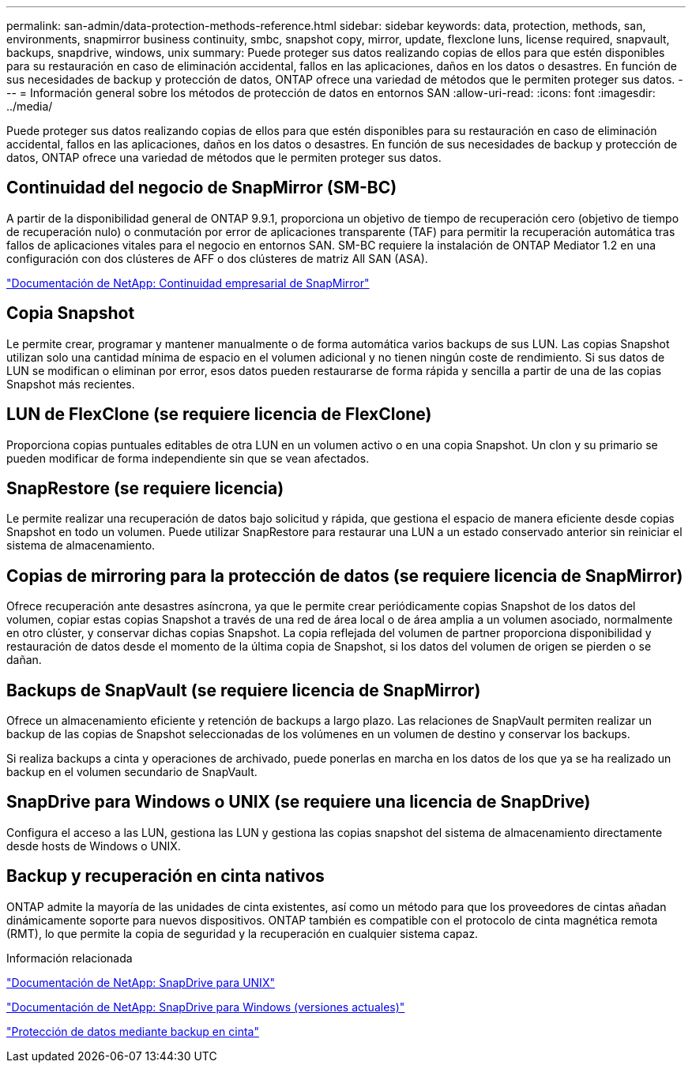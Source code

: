 ---
permalink: san-admin/data-protection-methods-reference.html 
sidebar: sidebar 
keywords: data, protection, methods, san, environments, snapmirror business continuity, smbc, snapshot copy, mirror, update, flexclone luns, license required, snapvault, backups, snapdrive, windows, unix 
summary: Puede proteger sus datos realizando copias de ellos para que estén disponibles para su restauración en caso de eliminación accidental, fallos en las aplicaciones, daños en los datos o desastres. En función de sus necesidades de backup y protección de datos, ONTAP ofrece una variedad de métodos que le permiten proteger sus datos. 
---
= Información general sobre los métodos de protección de datos en entornos SAN
:allow-uri-read: 
:icons: font
:imagesdir: ../media/


[role="lead"]
Puede proteger sus datos realizando copias de ellos para que estén disponibles para su restauración en caso de eliminación accidental, fallos en las aplicaciones, daños en los datos o desastres. En función de sus necesidades de backup y protección de datos, ONTAP ofrece una variedad de métodos que le permiten proteger sus datos.



== Continuidad del negocio de SnapMirror (SM-BC)

A partir de la disponibilidad general de ONTAP 9.9.1, proporciona un objetivo de tiempo de recuperación cero (objetivo de tiempo de recuperación nulo) o conmutación por error de aplicaciones transparente (TAF) para permitir la recuperación automática tras fallos de aplicaciones vitales para el negocio en entornos SAN. SM-BC requiere la instalación de ONTAP Mediator 1.2 en una configuración con dos clústeres de AFF o dos clústeres de matriz All SAN (ASA).

https://docs.netapp.com/us-en/ontap/smbc["Documentación de NetApp: Continuidad empresarial de SnapMirror"]



== Copia Snapshot

Le permite crear, programar y mantener manualmente o de forma automática varios backups de sus LUN. Las copias Snapshot utilizan solo una cantidad mínima de espacio en el volumen adicional y no tienen ningún coste de rendimiento. Si sus datos de LUN se modifican o eliminan por error, esos datos pueden restaurarse de forma rápida y sencilla a partir de una de las copias Snapshot más recientes.



== LUN de FlexClone (se requiere licencia de FlexClone)

Proporciona copias puntuales editables de otra LUN en un volumen activo o en una copia Snapshot. Un clon y su primario se pueden modificar de forma independiente sin que se vean afectados.



== SnapRestore (se requiere licencia)

Le permite realizar una recuperación de datos bajo solicitud y rápida, que gestiona el espacio de manera eficiente desde copias Snapshot en todo un volumen. Puede utilizar SnapRestore para restaurar una LUN a un estado conservado anterior sin reiniciar el sistema de almacenamiento.



== Copias de mirroring para la protección de datos (se requiere licencia de SnapMirror)

Ofrece recuperación ante desastres asíncrona, ya que le permite crear periódicamente copias Snapshot de los datos del volumen, copiar estas copias Snapshot a través de una red de área local o de área amplia a un volumen asociado, normalmente en otro clúster, y conservar dichas copias Snapshot. La copia reflejada del volumen de partner proporciona disponibilidad y restauración de datos desde el momento de la última copia de Snapshot, si los datos del volumen de origen se pierden o se dañan.



== Backups de SnapVault (se requiere licencia de SnapMirror)

Ofrece un almacenamiento eficiente y retención de backups a largo plazo. Las relaciones de SnapVault permiten realizar un backup de las copias de Snapshot seleccionadas de los volúmenes en un volumen de destino y conservar los backups.

Si realiza backups a cinta y operaciones de archivado, puede ponerlas en marcha en los datos de los que ya se ha realizado un backup en el volumen secundario de SnapVault.



== SnapDrive para Windows o UNIX (se requiere una licencia de SnapDrive)

Configura el acceso a las LUN, gestiona las LUN y gestiona las copias snapshot del sistema de almacenamiento directamente desde hosts de Windows o UNIX.



== Backup y recuperación en cinta nativos

ONTAP admite la mayoría de las unidades de cinta existentes, así como un método para que los proveedores de cintas añadan dinámicamente soporte para nuevos dispositivos. ONTAP también es compatible con el protocolo de cinta magnética remota (RMT), lo que permite la copia de seguridad y la recuperación en cualquier sistema capaz.

.Información relacionada
http://mysupport.netapp.com/documentation/productlibrary/index.html?productID=30050["Documentación de NetApp: SnapDrive para UNIX"]

http://mysupport.netapp.com/documentation/productlibrary/index.html?productID=30049["Documentación de NetApp: SnapDrive para Windows (versiones actuales)"]

link:../tape-backup/index.html["Protección de datos mediante backup en cinta"]
